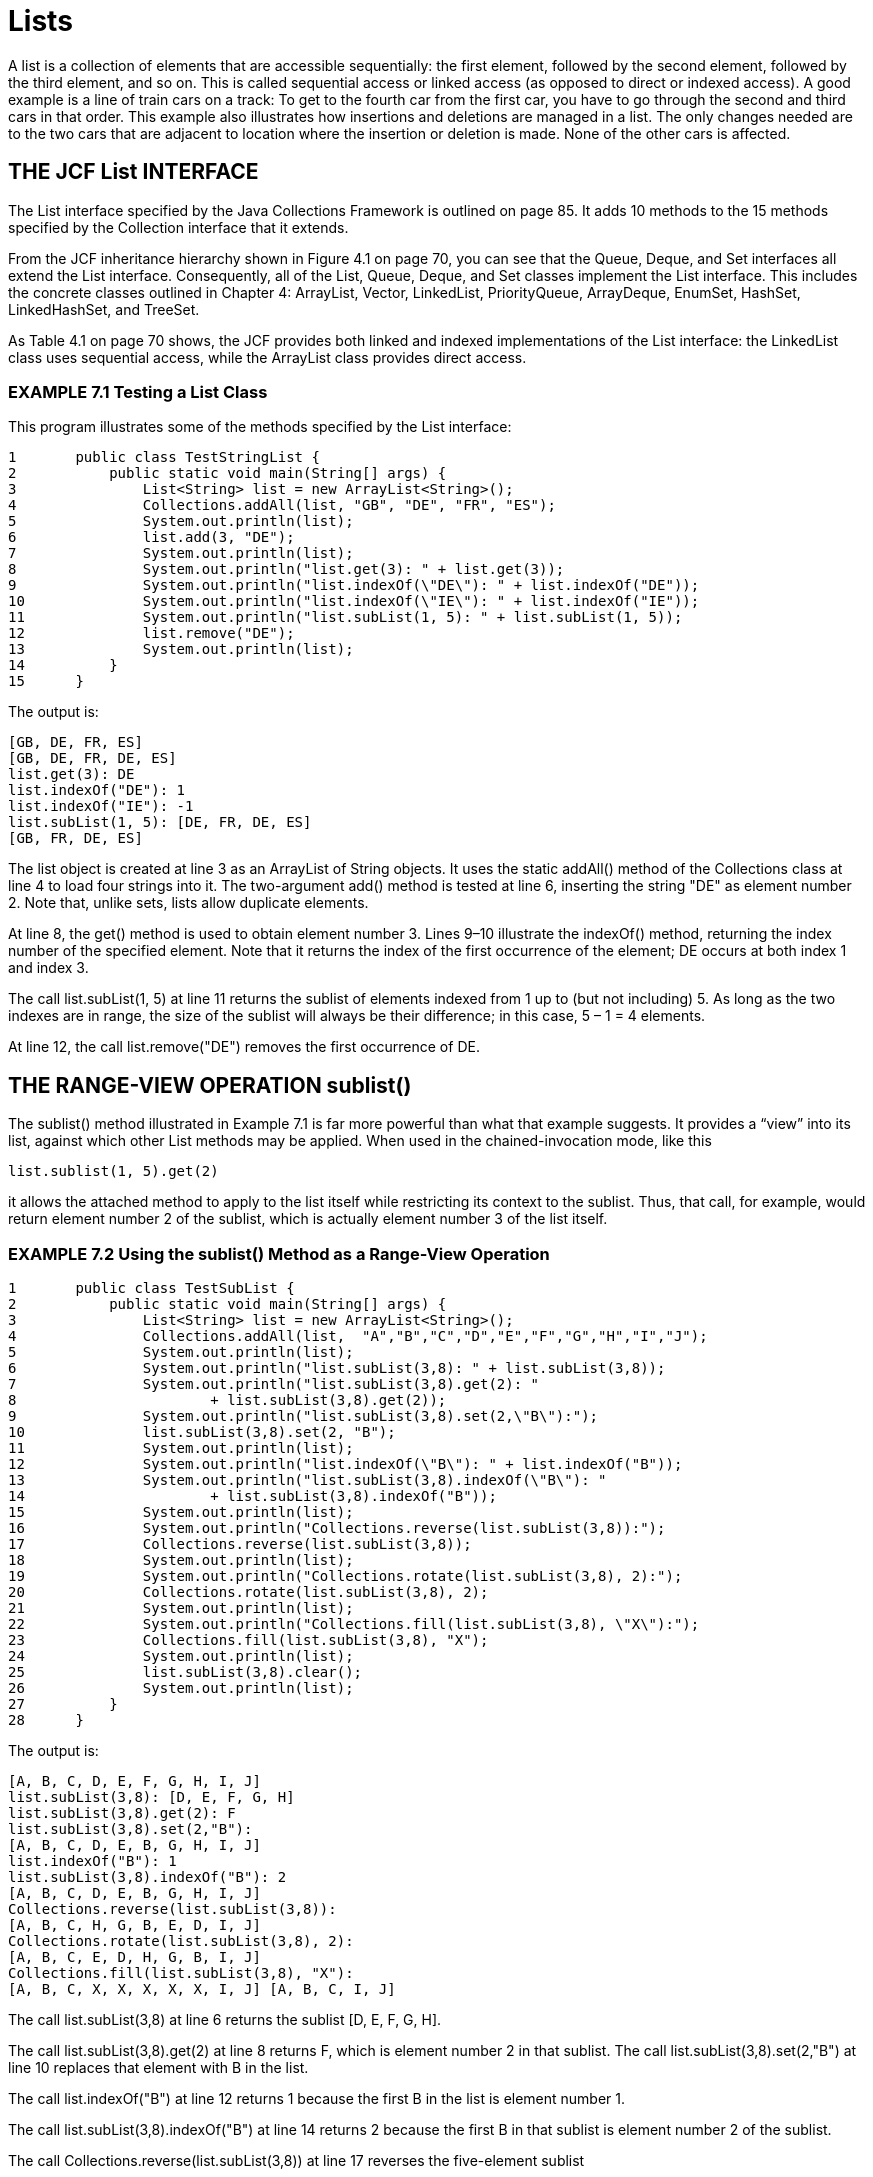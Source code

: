 :stem: latexmath

= Lists

A list is a collection of elements that are accessible sequentially: the first element, followed by the second element, followed by the third element, and so on. This is called sequential access or linked access (as opposed to direct or indexed access). A good example is a line of train cars on a track: To get to the fourth car from the first car, you have to go through the second and third cars in that order. This example also illustrates how insertions and deletions are managed in a list. The only changes needed are to the two cars that are adjacent to location where the insertion or deletion is made. None of the other cars is affected.

== THE JCF List INTERFACE

The List interface specified by the Java Collections Framework is outlined on page 85. It adds 10 methods to the 15 methods specified by the Collection interface that it extends.

From the JCF inheritance hierarchy shown in Figure 4.1 on page 70, you can see that the Queue, Deque, and Set interfaces all extend the List interface. Consequently, all of the List, Queue, Deque, and Set classes implement the List interface. This includes the concrete classes outlined in Chapter 4: ArrayList, Vector, LinkedList, PriorityQueue, ArrayDeque, EnumSet, HashSet, LinkedHashSet, and TreeSet.

As Table 4.1 on page 70 shows, the JCF provides both linked and indexed implementations of the List interface: the LinkedList class uses sequential access, while the ArrayList class provides direct access.

=== EXAMPLE 7.1 Testing a List Class

This program illustrates some of the methods specified by the List interface:

[source,java]
----
1	public class TestStringList {
2	    public static void main(String[] args) {
3	        List<String> list = new ArrayList<String>();
4	        Collections.addAll(list, "GB", "DE", "FR", "ES");
5	        System.out.println(list);
6	        list.add(3, "DE");
7	        System.out.println(list);
8	        System.out.println("list.get(3): " + list.get(3));
9	        System.out.println("list.indexOf(\"DE\"): " + list.indexOf("DE"));
10	        System.out.println("list.indexOf(\"IE\"): " + list.indexOf("IE"));
11	        System.out.println("list.subList(1, 5): " + list.subList(1, 5));
12	        list.remove("DE");
13	        System.out.println(list);
14	    }
15	}
----

The output is:

[source,console]
----
[GB, DE, FR, ES]
[GB, DE, FR, DE, ES]
list.get(3): DE
list.indexOf("DE"): 1
list.indexOf("IE"): -1
list.subList(1, 5): [DE, FR, DE, ES]
[GB, FR, DE, ES]
----

The list object is created at line 3 as an ArrayList of String objects. It uses the static addAll() method of the Collections class at line 4 to load four strings into it. The two-argument add() method is tested at line 6, inserting the string "DE" as element number 2. Note that, unlike sets, lists allow duplicate elements.

At line 8, the get() method is used to obtain element number 3. Lines 9–10 illustrate the indexOf() method, returning the index number of the specified element. Note that it returns the index of the first occurrence of the element; DE occurs at both index 1 and index 3.

The call list.subList(1, 5) at line 11 returns the sublist of elements indexed from 1 up to (but not including) 5. As long as the two indexes are in range, the size of the sublist will always be their difference; in this case, 5 – 1 = 4 elements.

At line 12, the call list.remove("DE") removes the first occurrence of DE.

== THE RANGE-VIEW OPERATION sublist()

The sublist() method illustrated in Example 7.1 is far more powerful than what that example suggests. It provides a “view” into its list, against which other List methods may be applied. When used in the chained-invocation mode, like this

[source,java]
----
list.sublist(1, 5).get(2)
----
it allows the attached method to apply to the list itself while restricting its context to the sublist. Thus, that call, for example, would return element number 2 of the sublist, which is actually element number 3 of the list itself.

=== EXAMPLE 7.2 Using the sublist() Method as a Range-View Operation

[source,java]
----
1	public class TestSubList {
2	    public static void main(String[] args) {
3	        List<String> list = new ArrayList<String>();
4	        Collections.addAll(list,  "A","B","C","D","E","F","G","H","I","J");
5	        System.out.println(list);
6	        System.out.println("list.subList(3,8): " + list.subList(3,8));
7	        System.out.println("list.subList(3,8).get(2): "
8	                + list.subList(3,8).get(2));
9	        System.out.println("list.subList(3,8).set(2,\"B\"):");
10	        list.subList(3,8).set(2, "B");
11	        System.out.println(list);
12	        System.out.println("list.indexOf(\"B\"): " + list.indexOf("B"));
13	        System.out.println("list.subList(3,8).indexOf(\"B\"): "
14	                + list.subList(3,8).indexOf("B"));
15	        System.out.println(list);
16	        System.out.println("Collections.reverse(list.subList(3,8)):");
17	        Collections.reverse(list.subList(3,8));
18	        System.out.println(list);
19	        System.out.println("Collections.rotate(list.subList(3,8), 2):");
20	        Collections.rotate(list.subList(3,8), 2);
21	        System.out.println(list);
22	        System.out.println("Collections.fill(list.subList(3,8), \"X\"):");
23	        Collections.fill(list.subList(3,8), "X");
24	        System.out.println(list);
25	        list.subList(3,8).clear();
26	        System.out.println(list);
27	    }
28	}
----

The output is:

[source,java]
----
[A, B, C, D, E, F, G, H, I, J]
list.subList(3,8): [D, E, F, G, H]
list.subList(3,8).get(2): F
list.subList(3,8).set(2,"B"):
[A, B, C, D, E, B, G, H, I, J]
list.indexOf("B"): 1
list.subList(3,8).indexOf("B"): 2
[A, B, C, D, E, B, G, H, I, J]
Collections.reverse(list.subList(3,8)):
[A, B, C, H, G, B, E, D, I, J]
Collections.rotate(list.subList(3,8), 2):
[A, B, C, E, D, H, G, B, I, J]
Collections.fill(list.subList(3,8), "X"):
[A, B, C, X, X, X, X, X, I, J] [A, B, C, I, J]
----

The call list.subList(3,8) at line 6 returns the sublist [D, E, F, G, H].

The call list.subList(3,8).get(2) at line 8 returns F, which is element number 2 in that sublist. The call list.subList(3,8).set(2,"B") at line 10 replaces that element with B in the list.

The call list.indexOf("B") at line 12 returns 1 because the first B in the list is element number 1.

The call list.subList(3,8).indexOf("B") at line 14 returns 2 because the first B in that sublist is element number 2 of the sublist.

The call Collections.reverse(list.subList(3,8)) at line 17 reverses the five-element sublist

[D,E,B,G,H] within the original list, changing [A,B,C,D,E,B,G,H,I,J] to [A,B,C,H,G,B,E,D,I,J].

The call Collections.rotate(list.subList(3,8),2) at line 20 rotates the five-element sublist

[H,G,B,E,D] to [E,D,H,G,B], changing the whole list to [A,B,C,E,D,H,G,B,I,J].

The call Collections.fill(list.subList(3,8),"X") at line 23 replaces the five-element sublist

[E,D,H,G,B] to [X,X,X,X,X], changing the whole list to [A,B,C,X,X,X,X,X,I,J].

The call list.subList(3,8).clear() at line 25 deletes the five-element sublist [X,X,X,X,X] from the list, changing it to [A,B,C,I,J].

== LIST ITERATORS

Collection iterators are outlined on page 77. The JCF defines the ListIterator interface as an extension of the Iterator interface. It specifies an additional six methods that reflect the bidirectional nature of a list iterator. All nine methods are shown in Figure 7.1 on page 135.

The standard way to obtain a list iterator on a list is to invoke its listIterator() method, just as invoking its iterator() method returns an ordinary (unidirectional) iterator.

=== EXAMPLE 7.3 Using the sublist() Method as a Range-View Operation

[source,java]
----
1	public class TestSubList {
2	    public static void main(String[] args) {
3	        List<String> list = new ArrayList<String>();
4	        Collections.addAll(list,  "A","B","C","D","E","F","G","H");
5	        System.out.println(list);
6		    ListIterator<String> it = list.listIterator();
7		    System.out.println("it.nextIndex(): " + it.nextIndex());
8		    System.out.println("it.next(): " + it.next());
9		    System.out.println("it.previousIndex(): " + it.previousIndex());
10		    System.out.println("it.nextIndex(): " + it.nextIndex());
11		    System.out.println("it.next(): " + it.next());
12		    System.out.println("it.next(): " + it.next());
13		    System.out.println("it.previous(): " + it.previous());
14		    System.out.println("it.previousIndex(): " + it.previousIndex());
15		    System.out.println("it.nextIndex(): " + it.nextIndex());
16		    System.out.println("it.previous(): " + it.previous());
17		    System.out.println("it.next(): " + it.next());
18		    System.out.println("it.next(): " + it.next());
19		    System.out.println("it.next(): " + it.next());
20		    System.out.println("it.add(\"X\"):");
21		    it.add("X");
22		    System.out.println(list);
23		    System.out.println("it.next(): " + it.next());
24		    System.out.println("it.set(\"Y\"):");
25		    it.set("Y");
26		    System.out.println(list);
27		    System.out.println("it.next(): " + it.next());
28		    System.out.println("it.remove():");
29		    it.remove();
30		    System.out.println("it.next(): " + it.next());
31		    System.out.println(list);
32	    }
33	}
----

The output is:

[source,console]
----
[A, B, C, D, E, F, G, H]
it.nextIndex(): 0
it.next(): A
it.previousIndex(): 0
it.nextIndex(): 1
it.next(): B
it.next(): C
it.previous(): C
it.previousIndex(): 1
it.nextIndex(): 2
it.previous(): B
it.next(): B
it.next(): C
it.next(): D
it.add("X"):
[A, B, C, D, X, E, F, G, H]
it.next(): E
it.set("Y"):
[A, B, C, D, X, Y, F, G, H]
it.next(): F
it.remove():
it.next(): G
[A, B, C, D, X, Y, G, H]
----

image::./images/figure7_1.png[Methods specified by the java.util.ListIterator interface]
Figure 7.1 Methods specified by the java.util.ListIterator interface

The output shows the effects of the nine ListIterator methods. At lines 7 and 10, the nextIndex() method returns the index number of the iterator’s current element: first 0, and then 1. Similarly, the previousIndex() method returns the index number of the iterator’s previous element. The next() and previous() methods move the iterator up and down the list. At line 21, the add() method inserts a new element X immediately after that last element referenced by the next() method, which was D. At line 25, the set() method changes the last element referenced by the next() method, from E to Y. At line 29, the remove() method deletes the last element referenced by the next() method, which was F.

Like a finger tracing through some text, an iterator is an object bound to a collection that moves independently of other iterators on the same collection.

=== EXAMPLE 7.4 Using Several ListIterator Objects Iterating on the Same List Object

This program illustrates some of the methods that are specific to the ArrayList class:

[source,java]
----
1	public class TestingSeveralIterators {
2	     public static void main(String[] args) {
3	        List<String> list = new ArrayList<String>();
4	        Collections.addAll(list, "A", "B", "C", "D");
5	        System.out.println(list);
6	        ListIterator<String> it1 = list.listIterator();
7	        System.out.println("it1.next(): " + it1.next());
8	        System.out.println("it1.next(): " + it1.next());
9	        System.out.println("it1.next(): " + it1.next());
10	        System.out.println("it1.add(\"X\"):");
11	        it1.add("X");
12	        System.out.println(list);
13		    ListIterator<String> it2 = list.listIterator();
14		    System.out.println("it2.next(): " + it2.next());
15		System.out.println("it2.next(): " + it2.next());
16		System.out.println("it2.set(\"Y\"):");
17		it2.set("Y");
18		System.out.println(list);
19		ListIterator<String> it3 = list.listIterator();
20		System.out.println("it3.next(): " + it3.next());
21		System.out.println("it3.next(): " + it3.next());
22		System.out.println("it3.next(): " + it3.next());
23		System.out.println("it3.next(): " + it3.next());
24		System.out.println("it1.previous(): " + it1.previous());
25		System.out.println("it1.previous(): " + it1.previous());
26		System.out.println("it1.previous(): " + it1.previous());
27	}
28	}
----

The output is:

[source,java]
----
[A, B, C, D]
it1.next(): A
it1.next(): B
it1.next(): C
it1.add("X"):
[A, B, C, X, D]
it2.next(): A
it2.next(): B
it2.set("Y"):
[A, Y, C, X, D]
it3.next(): A
it3.next(): Y
it3.next(): C
it3.next(): X
it1.previous(): X
it1.previous(): C
it1.previous(): Y
----

The first iterator it1 advances past the first three elements and then inserts X between C and D at line 11. The second iterator it2 advances past the first two elements and then changes B and Y at line 17. The third iterator it3 advances past the first four elements, including the changed element Y and the inserted element X. Finally, the first iterator it1 backs up over the previous three elements, including the inserted element X and the changed element Y.

=== OTHER LIST TYPES

The JCF defines a concrete LinkedList class. (See page 86.) But that may not be exactly what you need for certain applications. In those cases, the AbstractList class can be extended to obtain a custom-made list class that is consistent with the JCF.

=== EXAMPLE 7.5 A Ring Class

This defines a list class that uses a circular, singly linked list. It is similar to the LinkedList class, except that the next() method is able to wrap around from the end of the list to the beginning, thus forming a circle or “ring.”

[source,java]
----
1	public class Ring<E> extends AbstractList<E> implements List<E> {
2	    private Node<E> end;
3	    private int size;
4
5	    public boolean add(E element) {
6	        if (size == 0) {
7	            end = new Node<E>(element, null);
8	            end.next = end;
9	        } else {
10	            end = end.next = new Node<E>(element, end.next);
11	        }
12	        ++size;
13	        return true;
14	    }
15
16	    public E get(int index) {
17	        if (index < 0 || index >= size) {
18	            throw new IndexOutOfBoundsException();
19	        }
20	        Node<E> p = end.next;
21	        for (int i=0; i<index; i++) {
22	            p = p.next;
23	        }
24	        return p.element;
25	    }
26
27	    public Iterator<E> iterator() {
28	        return new RingIterator();
29	    }
30
31	    public String toString() {
32	        Node<E> p = end.next;
33	        StringBuilder buf = new StringBuilder("[" + p.element);
34	        while (p != end) {
35	            p = p.next;
36	            buf.append(", " + p.element);
37	        }
38	        buf.append("]");
39	        return buf.toString();
40	    }
41
42	    public int size() {
43	        return size;
44	    }
45
46	    private class RingIterator implements Iterator<E> {
47	        private Node<E> last;
48	        private Node<E> preLast = end;
49
50	        public boolean hasNext() {
51	            return size > 0;
52	        }
53
54	        public E next() {
55	            if (last == null) {
56	                last = preLast.next;
57	            } else {
58	                preLast = last;
59	                last = last.next;
60	            }
61	            return last.element;
62	        }
63
64	        public void remove() {
65	            if (last == null) {
66	                throw new IllegalStateException();
67	            }
68	            if (size == 1) {
69	                end = preLast = null;
70	            } else {
71	                preLast.next = last.next;
72	            }
73	            if (last == end) {
74	                end = preLast;
75	            }
76	            last = null;
77	            --size;
78	        }
79	    }
80
81	    private static class Node<E> {
82	        E element;
83	        Node<E> next;
84
85	        Node(E element, Node<E> next) {
86	            this.element = element;
87	            this.next = next;
88	        }
89	    }
90	}
----

The class defines nine members: the two fields: end and size; the five methods: add(), get(), iterator(), size(), and toString(); and the two classes: RingIterator and Node. The RingIterator class extends the Iterator class to support the iterator() method. Instances of the Node class are used to hold the list’s data and to maintain their links.

The AbstractList class, which this Ring class extends, requires only its get() and size() methods to be overridden. For our specific purposes, we also override the add(), iterator(), and toString() methods. We plan to use this class to solve the Josephus problem (in Example 7.6), and for that we’ll need to add elements to the ring, iterate around the ring, and print the ring.

The end field references the node that references the “beginning” node in the list, that is, it points to the beginning of the list. Since we are using only one link per node (a “singly linked list”), we have to have direct access to the predecessor of any node that might have to be deleted. The end reference is null when the list is empty.

The size field keeps count of how many elements are in the list. Initially 0, it is incremented in the add() method (line 12), decremented in the iterator’s remove() method (line 77), and returned in the size() method (line 43).

The add() method invokes the Node class’s constructor (lines 7 and 10) to create a new node for the specified element. If the list is empty, it sets its end field to a single node that points to itself. Otherwise, the new node is inserted immediately after the end node, and then the new reference is set to that new node. This way, new elements are always added to the “end” of the ring. (See Figure 7.2.)

The get() method is required by the AbstractList class. It uses a reference pointer p at line 20 to count the specified number of nodes to return access to the element with the specified index number.

image::./images/figure7_2.png[]
Figure 7.2 The end reference in the Ring class

The iterator() method uses the RingIterator constructor at line 28 to return an iterator on the ring. The RingIterator class has two fields, both Node references. The last field points to the last node

accessed by the iterator’s next() method. It will be null initially and immediately after each call to the iterator’s remove() method. The preLast field points to the node that points to the last node. It is used by the remove() method.

The iterator’s hasNext() method returns true at line 51, unless the list is empty. In a circular list, every element has a next element.

The next() method serves two purposes. If called immediately after a call to remove(), then it resets the last field (line 56), which the remove() method leaves null. Otherwise, it simply advances the preLast and last pointers (lines 58–59).

The purpose of the remove() method at line 64 is to delete the last element accessed by the next() method. Normally, it does that simply by resetting one link—the preceding node’s next field (line 71). But it also has several special cases to handle. If its invocation does not immediately follow a call to next(), then it’s in an illegal state, and thus throws an IllegalStateException at line 66. If the list has only one element, then removing it should leave the list in its original empty state by nullifying its preLast field (line 69). In that case, the Ring class’s end field is also nullified. If the element being deleted is the one referenced by the Ring class’s end field, then that field is reset to the element’s predecessor at line 74. Finally, last is nullified at line 76 to mark the fact that the next() method was not the last one called in the iterator.

image::./images/figure7_3.png[The last and preLast references in the RingIterator class,align=center]
Figure 7.3 The last and preLast references in the RingIterator class

Figure 7.3 illustrates how the last and preLast pointers work in an iterator on a Ring list. This shows the state of the list immediately after a call to next() has returned the element C. An immediate call to remove() would delete the C node by resetting the B node’s next reference to point to the D node, as shown in Figure 7.4.

image::./images/figure7_4.png[After a call to it.remove(), align=center]
Figure 7.4 After a call to it.remove()

Note the efficiency of this operation: To delete C, only one link has to be reset, and one link is nullified.

== APPLICATION: THE JOSEPHUS PROBLEM

This problem is based upon a report by the historian Joseph ben Matthias (Josephus) on the outcome of a suicide pact that he had made between himself and 40 soldiers as they were besieged by superior Roman forces in 67 A.D. Josephus proposed that each man slay his neighbor. This scheme necessarily leaves one to kill himself. Josephus cleverly contrived to be that one, thus surviving to tell the tale.

The solution to the problem is generated by the Josephus program in Example 7.6. It uses the Ring class from Example 7.5 on page 136.

=== EXAMPLE 7.6 The Josephus Problem

[source,java]
----
1	public class Josephus {
2	    public static final int SOLDIERS = 8;
3	    public static final String ALPHA = "ABCDEFGHIJKLMNOPQRSTUVWXYZ";
4
5	    public static void main(String[] args) {
6	        Ring<String> ring = new Ring<String>();
7	        for (int i=0; i<SOLDIERS; i++) {
8	            ring.add(ALPHA.substring(i, i+1));
9	        }
10	        System.out.println(ring);
11	        Iterator<String> it = ring.iterator();
12	        String killer = it.next();
13	        while (ring.size() > 1) {
14	            String victim = it.next();
15	            System.out.println(killer + " killed " + victim);
16	            it.remove();
17	            killer = it.next();
18	        }
19	        System.out.println("The lone survivor is " + it.next());
20	    }
21	}
----

[cols="1a,1a", frame=none,grid=none]
|===
|
Here is the output from a run for 11 soldiers:

[source,console]
----
[A, B, C, D, E, F, G, H, I, J, K]
A killed B
C killed D
E killed F
G killed H
I killed J
K killed A
C killed E
G killed I
K killed C
G killed K
The lone survivor is G
----
|
image::./images/figure7_5.png[The solution to the Josephus problem]
Figure 7.5 The solution to the Josephus problem
|===

This output shows the solution, which is illustrated in Figure 7.5.
The Ring list is instantiated at line 6 and loaded at lines 7–9. The iterator it is obtained from the iterator() method at line 11. After advancing past A at line 12, it advances past B at line 14, removes B at line 16, and then advances past C at line 17. The while loop continues until only one soldier remains. Each iteration advances it past two elements, naming them killer and victim, and removes the victim node.

== APPLICATION: A Polynomial CLASS

A polynomial is a mathematical function of the form:
[stem]
++++
p(x) = a_{0} x^{n} + a_{1} x^{n-1} + a_{2} x^{n-2} + • • • + a_{n i1} x + a_{n}
++++

The greatest exponent, n, is called the degree of the polynomial. For example, stem:[p(x) = 7x^{4} - 2] is a polynomial of degree 4. The simplest polynomials are _constant polynomials_ such as stem:[p(x) = 6] (degree 0) and _linear polynomials_ such as stem:[p(x) = 9x + 6] (degree 1). The unique _zero polynomial_ stem:[p(x) = 0] is defined to have degree –1. In this section we present a Polynomial class whose instances represent mathematical polynomials and which supports the usual algebraic operations on polynomials.

A polynomial can be regarded as a sum of distinct terms. A term is a mathematical function of the form stem:[t(x) = cx^e], where c is any real number and e is any nonnegative integer. The number c is called the coefficient, and the number e is called the exponent.

To define a class whose objects represent polynomials, we use a linked list of Term objects. For example, the polynomial stem:[p(x) = 3x^{2} - 2x + 5] could be represented as a list of three elements, where the first element represents the term stem:[3x^{2}], the second element represents the term stem:[-2x], and the third element represents the (constant) term 5.

=== EXAMPLE 7.7 A Polynomial Class

[source,java]
----
1	public class Polynomial {
2	    private List<Term> list = new LinkedList<Term>();
3	    public static final Polynomial ZERO = new Polynomial();
4
5	    private Polynomial() { // default constructor
6	    }
7
8	    public Polynomial(double coef, int exp) {
9	        if (coef != 0.0) {
10	            list.add(new Term(coef, exp));
11	        }
12	    }
13
14	    public Polynomial(Polynomial p) { // copy constructor
15	        for (Term term : p.list) {
16	            this.list.add(new Term(term));
17	        }
18	    }
19
20	    public Polynomial(double... a) {
21	        for (int i=0; i<a.length; i++) {
22	            if (a[i] != 0.0) {
23	                list.add(new Term(a[i], i));
24	            }
25	        }
26	    }
27
28	    public int degree() {
29	        if (list.isEmpty()) {
30	            return -1;
31	        } else {
32	            return list.get(list.size()-1).exp;
33	        }
34	    }
35
36	    public boolean isZero() {
37	        return list.isEmpty();
38	    }
39
40	    public Polynomial plus(Polynomial p) {
41	        if (this.isZero()) {
42	            return new Polynomial(p);
43	        }
44	        if (p.isZero()) {
45	            return new Polynomial(this);
46	        }
47	        Polynomial q = new Polynomial();
48	        ListIterator<Term> it = list.listIterator();
49	        ListIterator<Term> itp = p.list.listIterator();
50	        while (it.hasNext() && itp.hasNext()) {
51	            Term term = it.next();
52	            Term pTerm = itp.next();
53	            if (term.exp < pTerm.exp) {
54	                q.list.add(new Term(term));
55	                itp.previous();
56	            } else if (term.exp == pTerm.exp) {
57	                q.list.add(new Term(term.coef + pTerm.coef, term.exp));
58	            } else { // (term.exp > pTerm.exp)
59	                q.list.add(new Term(pTerm));
60	                it.previous();
61	            }
62	        }
63	        while (it.hasNext()) {
64	            q.list.add(new Term(it.next()));
65	        }
66	        while (itp.hasNext()) {
67	            q.list.add(new Term(itp.next()));
68	        }
69	        return q;
70	    }
71
72	    public String toString() {
73	        if (this.isZero()) {
74	            return "0";
75	        }
76	        Iterator<Term> it = list.iterator();
77	        StringBuilder buf = new StringBuilder();
78	        boolean isFirstTerm = true;
79	        while (it.hasNext()) {
80	            Term term = it.next();
81	            double c = term.coef;
82	            int e = term.exp;
83	            if (isFirstTerm) {
84	                buf.append(String.format("%.2f", c));
85	                isFirstTerm = false;
86	            } else {
87	                if (term.coef < 0) {
88	                    buf.append(String.format(" - %.2f", -c));
89	                } else {
90	                    buf.append(String.format(" + %.2f", c));
91	                }
92		        }
93		        if (e == 1) {
94		            buf.append("x");
95		        } else if (e > 1) {
96		            buf.append("x^" + e);
97		        }
98		    }
99		    return buf.toString();
100		}
101
102		private static class Term {
103		    private double coef;
104		    private int exp;
105
106		    public Term(double coef, int exp) {
107		        if (coef == 0.0 || exp < 0) {
108		            throw new IllegalArgumentException();
109		        }
110		        this.coef = coef;
111		        this.exp = exp;
112		    }
113
114		    public Term(Term that) { // copy constructor
115		        this(that.coef, that.exp);
116		    }
117		}
118	}
----

Instead of using _inheritance_ by extending a List class, this Polynomial class uses composition, declaring a list field at line 2. This design gives the user more control over the class by limiting it to only those methods actually defined in the class. Of course, those methods are mostly implemented by means of List methods. The list backing structure is declared to be a LinkedList<Term> collection. So each element of the list is a Term object. The list stores the polynomial’s nonzero terms in increasing order of their exponents.

The Term class is defined as an inner class at lines 102–117, that is, a static member class. It has two fields, coef and exp (for the coefficient and the exponent of the term), and two constructors. The second constructor (line 114) is a copy constructor, creating a duplicate of the term passed to it. It uses the this keyword to invoke the two-argument constructor defined at line 106.

The Polynomial class has four constructors and four methods. The default constructor (also called the “no-arg constructor”) defined at line 8 is declared to be private. This prevents it from being used outside of its class. Its purpose is to construct the Polynomial object that represents the zero polynomial, and it is invoked at line 3 to do that. To ensure that that object is unique, we prevent it from being constructed anywhere else.

The constructor at line 8 creates a Polynomial object that represents a single term, such as stem:[88.8x^{44}].

The constructor at line 14 is a copy constructor, which duplicates the object passed to it. The constructor at line 20 uses the Java “var-args” syntax to allow a variable number of arguments, in this case of type double. This is the same as a single argument of type double[]. That constructor creates a polynomial

whose coefficients are the nonzero values in the array, each one generating a term of the form cnxn, where stem:[c_{n} = a[n]]. For example, the array {4, 0, 7, 0, 0, 0, 3} would produce the Polynomial object that represents stem:[4 + 7x^{2} + 3x^{6}].

The degree() method at line 28 returns the polynomial’s highest exponent. Since the terms are maintained in the list in increasing order of their exponents, the degree of the polynomial is the simply the exp field of the last element in the list. That element has index list.size()-1, so the expression at line 32 does the job.

The plus() method at line 40 returns a new object that represents the sum of the implicit argument (this) and the explicit argument (p). That result, instantiated as q at line 44, is built by means of the three while loops ate lines 50–68. The first loop repeatedly compares the exponents of a term from each polynomial (this and p), duplicates the one with the smaller exponent, and adds it to q. If the two terms are equal, then their coefficients are added (at line 57) to form the new term. The loops use iterators to traverse the two lists. Since the term whose coefficient was not yet used has to be accessed again on the next iteration, its iterator has to be backed up (at lines 55 and 60). Consequently, we need the bidirectional iterators provided by the listIterator() method.

The toString() method uses a unidirectional iterator to traverse the list at line 80 to generate a string representation of the Polynomial object.

=== EXAMPLE 7.8 Testing the Polynomial Class

[source,java]
----
1	public class TestPolynomial {
2	    public static void main(String[] args) {
3	        Polynomial p = new Polynomial(3, -8, 0, 0, 2, 1);
4	        Polynomial q = new Polynomial(0, 5, 6, 9);
5	        System.out.println("p: " + p);
6	        System.out.println("p.degree(): " + p.degree());
7	        System.out.println("q: " + q);
8	        System.out.println("q.degree(): " + q.degree());
9		    System.out.println("p.plus(q): " + p.plus(q));
10		    System.out.println("q.plus(p): " + q.plus(p));
11		    System.out.println("p.plus(q).degree(): " + p.plus(q).degree());
12		    Polynomial z = new Polynomial(0);
13		    System.out.println("z: " + z);
14		    System.out.println("z.degree(): " + z.degree());
15		    System.out.println("p.plus(z): " + p.plus(z));
16		    System.out.println("z.plus(p): " + z.plus(p));
17		    System.out.println("p:	" + p);
18		    Polynomial t = new Polynomial(8.88, 44);
19		    System.out.println("t: " + t);
20		    System.out.println("t.degree(): " + t.degree());
21	    }
22	}
----

The output is:

[source,console]
----
p: 3.00 - 8.00x + 2.00x^4 + 1.00x^5
p.degree(): 5
q: 5.00x + 6.00x^2 + 9.00x^3
q.degree(): 3
p.plus(q): 3.00 - 3.00x + 6.00x^2 + 9.00x^3 + 2.00x^4 + 1.00x^5 q.plus(p): 3.00 - 3.00x + 6.00x^2 + 9.00x^3 + 2.00x^4 + 1.00x^5
p.plus(q).degree(): 5
z: 0
z.degree(): -1
p.plus(z): 3.00 - 8.00x + 2.00x^4 + 1.00x^5 z.plus(p): 3.00 - 8.00x + 2.00x^4 + 1.00x^5 p:    3.00 - 8.00x + 2.00x^4 + 1.00x^5 t: 8.88x^44
t.degree(): 44
----

The var-args constructor is tested at lines 3–4, and the two-argument constructor is tested at line 18. The other testing includes checking (at lines 9–10) that the plus() method is commutative: p + q = q + p, and (at lines 14–16) that the zero polynomial z satisfies the defining condition p + z = z + p = p.

